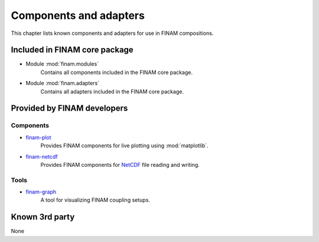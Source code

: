 =======================
Components and adapters
=======================

This chapter lists known components and adapters for use in FINAM compositions.

Included in FINAM core package
------------------------------

* Module :mod:`finam.modules`
    Contains all components included in the FINAM core package.
* Module :mod:`finam.adapters`
    Contains all adapters included in the FINAM core package.

Provided by FINAM developers
----------------------------

Components
^^^^^^^^^^
* `finam-plot <https://finam.pages.ufz.de/finam-plot/>`_
    Provides FINAM components for live plotting using :mod:`matplotlib`.
* `finam-netcdf <https://git.ufz.de/FINAM/finam-netcdf>`_
    Provides FINAM components for `NetCDF <https://www.unidata.ucar.edu/software/netcdf/>`_ file reading and writing.

Tools
^^^^^

* `finam-graph <https://git.ufz.de/FINAM/finam-graph>`_
    A tool for visualizing FINAM coupling setups.

Known 3rd party
---------------

None
